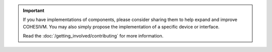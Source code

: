 .. important::

    If you have implementations of components, please consider sharing them to help expand and improve COHESIVM.
    You may also simply propose the implementation of a specific device or interface.

    Read the :doc:`/getting_involved/contributing` for more information.
